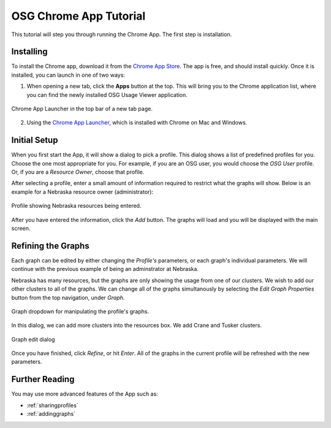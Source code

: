 
.. _tutorial-label:

OSG Chrome App Tutorial
=======================

This tutorial will step you through running the Chrome App.  The first step is installation.


Installing
----------

To install the Chrome app, download it from the `Chrome App Store <https://chrome.google.com/webstore/detail/osg-usage-viewer/nmpkkpiafdfacaadmagknacaombpkeoe>`_.  The app is free, and should install quickly.  Once it is installed, you can launch in one of two ways:

1. When opening a new tab, click the **Apps** button at the top.  This will bring you to the Chrome application list, where you can find the newly installed OSG Usage Viewer application.

.. figure:: images/chromeTopBar.png
   :align: center
   
   Chrome App Launcher in the top bar of a new tab page.

2. Using the `Chrome App Launcher <https://chrome.google.com/webstore/launcher>`_, which is installed with Chrome on Mac and Windows.


.. _initialsetup:

Initial Setup
-------------

When you first start the App, it will show a dialog to pick a profile.  This dialog shows a list of predefined profiles for you.  Choose the one most appropriate for you.  For example, if you are an OSG user, you would choose the *OSG User* profile.  Or, if you are a *Resource Owner*, choose that profile.  

After selecting a profile, enter a small amount of information required to restrict what the graphs will show.  Below is an example for a Nebraska resource owner (administrator):

.. figure:: images/nebraskaProfile.png
   :align: center
   :height: 654
   :width: 606
   :scale: 70 %
   
   Profile showing Nebraska resources being entered.

After you have entered the information, click the *Add* button.  The graphs will load and you will be displayed with the main screen.


Refining the Graphs
-------------------

Each graph can be edited by either changing the *Profile's* parameters, or each graph's individual parameters.  We will continue with the previous example of being an adminstrator at Nebraska.

Nebraska has many resources, but the graphs are only showing the usage from one of our clusters.  We wish to add our other clusters to all of the graphs.  We can change all of the graphs simultanously by selecting the *Edit Graph Properties* button from the top navigation, under *Graph*.

.. figure:: images/graphDropDown.png
   :align: center
   
   Graph dropdown for manipulating the profile's graphs.

In this dialog, we can add more clusters into the resources box.  We add Crane and Tusker clusters.

.. figure:: images/enteringAdditionalResources.png
   :align: center
   
   Graph edit dialog

Once you have finished, click *Refine*, or hit *Enter*.  All of the graphs in the current profile will be refreshed with the new parameters.


Further Reading
---------------

You may use more advanced features of the App such as:

* :ref:`sharingprofiles`
* :ref:`addinggraphs`





